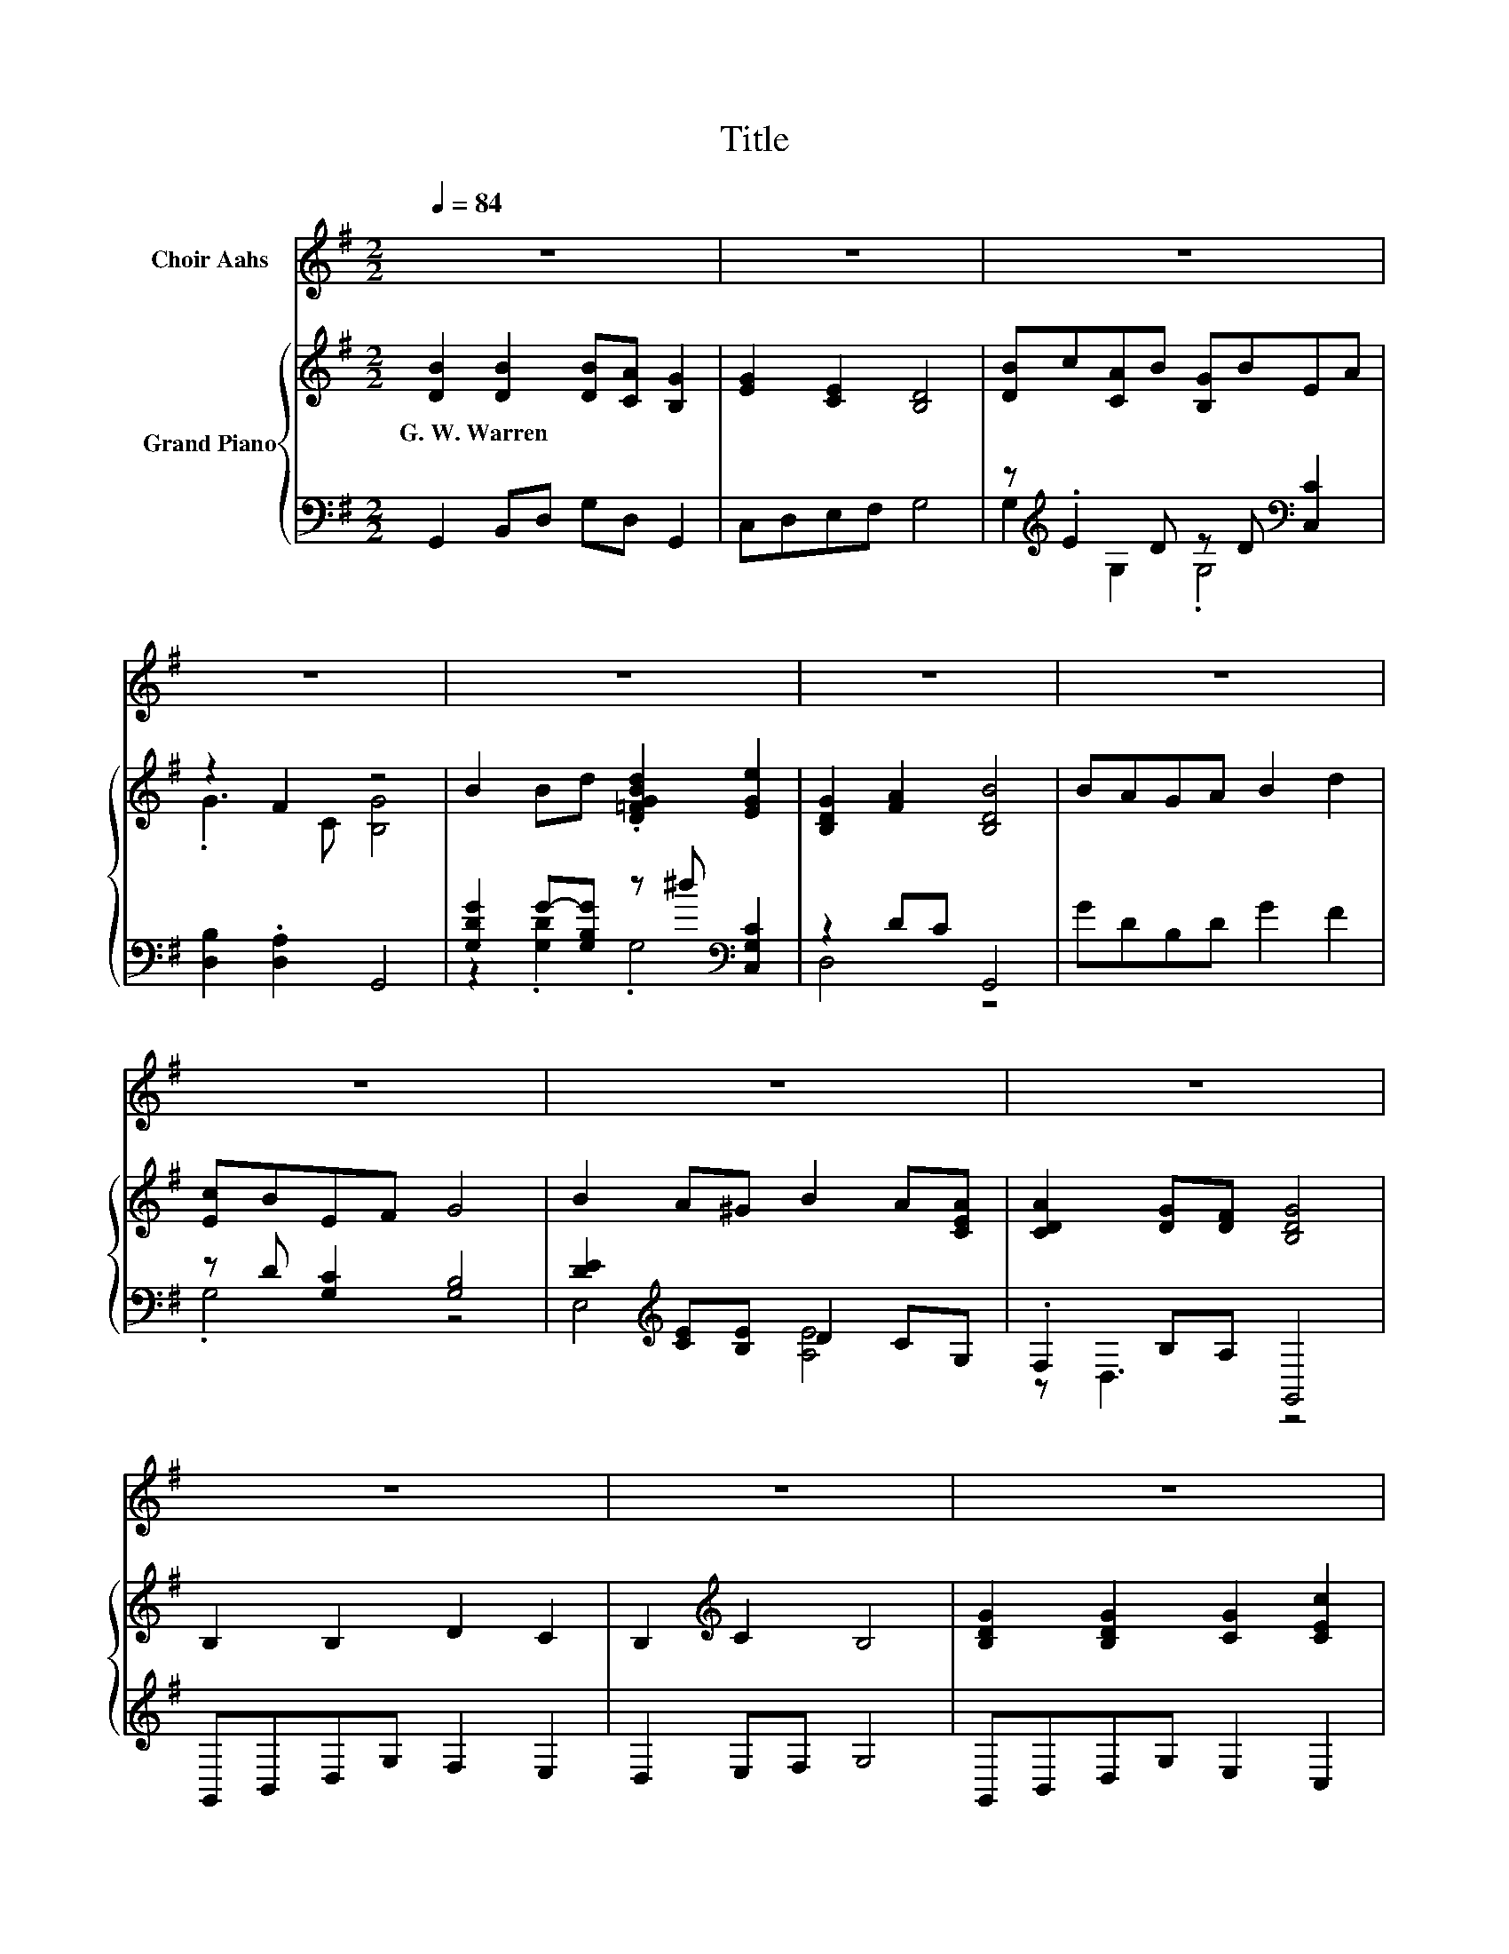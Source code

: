 X:1
T:Title
%%score ( 1 2 ) { ( 3 6 8 ) | ( 4 5 7 ) }
L:1/8
Q:1/4=84
M:2/2
K:G
V:1 treble nm="Choir Aahs"
V:2 treble 
V:3 treble nm="Grand Piano"
V:6 treble 
V:8 treble 
V:4 bass 
V:5 bass 
V:7 bass 
V:1
 z8 | z8 | z8 | z8 | z8 | z8 | z8 | z8 | z8 | z8 | z8 | z8 | z8 | %13
 z8[Q:1/4=83][Q:1/4=81][Q:1/4=80][Q:1/4=79][Q:1/4=77][Q:1/4=76][Q:1/4=75][Q:1/4=74][Q:1/4=72][Q:1/4=71][Q:1/4=70][Q:1/4=68][Q:1/4=67][Q:1/4=66][Q:1/4=64][Q:1/4=80] | %14
[M:5/4] z10 |[M:4/4] e2 dc c2 Bc | d=fed d2 c2 | e2 dc c2 Bc | d=fed c4 | e2 d^c d3 d | d2 cB c4 | %21
 e2 eg g=fed | c2 ed c4- | c<A- A<d- d<G- G<d- | (3d/d3/2e- e<.d B4- | B<B- B<B- B<B- B<B- | %26
 (3B/_B3/2=B- B2 d4- | %27
 (3d/d3/2c- c<A- (3A/c3/2B- B<G-[Q:1/4=79][Q:1/4=78][Q:1/4=76][Q:1/4=75][Q:1/4=74][Q:1/4=73][Q:1/4=72][Q:1/4=71][Q:1/4=69][Q:1/4=68][Q:1/4=67][Q:1/4=66][Q:1/4=65][Q:1/4=64][Q:1/4=62][Q:1/4=61] | %28
 (3G/F3/2G- G<.A G4- | G2 z2 z4[Q:1/4=84] | z8 | z8 | z8 | z8 | z8 | z8 | z8 | z8 | z8 | z8 | z8 | %41
 z8 | %42
[M:8/4] z16[Q:1/4=83][Q:1/4=81][Q:1/4=80][Q:1/4=79][Q:1/4=77][Q:1/4=76][Q:1/4=75][Q:1/4=74][Q:1/4=72][Q:1/4=71][Q:1/4=70][Q:1/4=68][Q:1/4=67][Q:1/4=66][Q:1/4=64][Q:1/4=80] |] %43
V:2
 x8 | x8 | x8 | x8 | x8 | x8 | x8 | x8 | x8 | x8 | x8 | x8 | x8 | x8 |[M:5/4] x10 |[M:4/4] x8 | %16
 x8 | x8 | x8 | x8 | x8 | x8 | x8 | x8 | z2 z z/ A/- A/ z/ z z2 | x8 | z2 z/ ^c3/2- c/ z/ z z2 | %27
 x8 | z2 z z/ B/- B/ z/ z z2 | x8 | x8 | x8 | x8 | x8 | x8 | x8 | x8 | x8 | x8 | x8 | x8 | x8 | %42
[M:8/4] x16 |] %43
V:3
 [DB]2 [DB]2 [DB][CA] [B,G]2 | [EG]2 [CE]2 [B,D]4 | [DB]c[CA]B [B,G]BEA | z2 F2 z4 | %4
w: G.~W.~Warren * * * *||||
 B2 Bd .[D=FGBd]2 [EGe]2 | [B,DG]2 [FA]2 [B,DB]4 | BAGA B2 d2 | [Ec]BEF G4 | B2 A^G B2 A[CEA] | %9
w: |||||
 [CDA]2 [DG][DF] [B,DG]4 | B,2 B,2 D2 C2 | B,2[K:treble] C2 B,4 | [B,DG]2 [B,DG]2 [CG]2 [CEc]2 | %13
w: ||||
 .[B,GB]2 .[CFA]2 [B,DG]4 |[M:5/4] z2 z2 z2 z E/G,/ =F/G,/.^F |[M:4/4] [Ge]2 z2 z4 | %16
w: |||
 [=FGd][FG=f][FGe][FGd] [FGd]2 [EGc]2 | [Ge]2 z2 z4 | [=FGd][FG=f][FGe][FGd] [Ec]4 | %19
w: |||
 [GAe]2 [GAd][GA^c] [=FAd]3 [FAd] | [=FGd]2 [FGc][FGB] [EGc]4 | [Ge]4 z4 | z8 | z8 | z8 | z8 | z8 | %27
w: ||||||||
 z8 | z8 | z8 | z8 | z8 | z8 | z8 | z8 | z8 | z4 G4- | G2 z2 z4 | z8 | z8[K:bass][K:treble] | z8 | %41
w: ||||||||||||||
 z8 |[M:8/4] z16 |] %43
w: ||
V:4
 G,,2 B,,D, G,D, G,,2 | C,D,E,F, G,4 | z[K:treble] .E2 D z D[K:bass] [C,C]2 | %3
 [D,B,]2 .[D,A,]2 G,,4 | [G,DG]2 G-[G,B,G] z ^d[K:bass] [C,G,C]2 | z2 DC G,,4 | GDB,D G2 F2 | %7
 z D [G,C]2 [G,B,]4 | [DE]2[K:treble] [CE][B,E] D2 CG, | .F,2 B,A, G,,4 | G,,B,,D,G, F,2 E,2 | %11
 D,2 E,F, G,4 | G,,B,,D,G, E,2 C,2 | z[K:treble] .d2 B[K:bass] G,,4 | %14
[M:5/4] z2 z4 C,/G,/.C .D^D/G,/ |[M:4/4] C,/G,/C/G,/ B,/G,/C/G,/ G,,/G,/C/G,/ G,,/G,/D/G,/ | %16
 G,,/G,/B,/G,/ G,,/G,/B,/G,/ C,/G,/C/G,/ C,/G,/C/G,/ | %17
 C,/G,/C/G,/ B,/G,/C/G,/ G,,/G,/C/G,/ G,,/G,/C/G,/ | %18
 A,,/G,/B,/G,/ G,,/G,/B,/G,/ C,/G,/C/G,/ C,/G,/C/G,/ | %19
 A,,/A,/C/A,/ A,,/A,/E/A,/ B,,/A,/D/A,/ D,/A,/D/A,/ | %20
 G,,/G,/B,/G,/ G,,/G,/D/G,/ C,/G,/C/G,/ C,/G,/C/G,/ | %21
 C,/G,/_B,/G,/ C,/G,/[CE]/G,/ =F,,/A,/D/A,/ F,,/A,/D/A,/ | z8[K:treble][K:bass] | %23
 z2 z/[K:treble] d3/2- d/ z/ z z/ d3/2- | d2 z2[K:bass] z4 | z8[K:treble] | z8 | z8[K:bass] | z8 | %29
 z8 | z8 | z8 | z4 G,,4- | G,,2 z2[K:treble] z4[K:bass] | z8 | z8[K:treble] | z8[K:bass] | %37
 z/ E,3/2- E,2- E,<[A,E]- [A,E]3/2 z/ | z8 | z8 | z8 | z8 | %42
[M:8/4] z2[K:treble] z z/ B/-B/ z/ z z2 z8 |] %43
V:5
 x8 | x8 | G,2[K:treble] G,2 .G,4[K:bass] | x8 | z2 .[G,D]2 .G,4[K:bass] | D,4 z4 | x8 | .G,4 z4 | %8
 E,4[K:treble] [A,E]4 | z D,3 z4 | x8 | x8 | x8 | D,2[K:treble] D,2[K:bass] z4 |[M:5/4] x10 | %15
[M:4/4] x8 | x8 | x8 | x8 | x8 | x8 | x8 | G,,/G,/C/G,/ z[K:treble] d[K:bass] (5:4:5C,G,CG,C,- | %23
 C,2 z2[K:treble] z4 | D,4[K:bass] [G,,D,G,]4- | %25
 [G,,D,G,]<[K:treble][G,DG]- [G,DG]<[G,DG]- [G,DG]<[F,DF]- [F,DF]<[F,DF]- | %26
 [F,DF]<[F,EF]- [F,EF]/ z/ z [B,D]4- | [B,D]<[CEA]- [CEA]<[K:bass][C,C]- [C,C]<[D,D]- [D,D]<[D,D] | %28
 [D,CD]2- (3[D,CD]/D,3/2-[D,B]- [G,,-D,B]2 G,,2 | x8 | z2 z z/ F,/- F,/ z/ z z2 | %31
 z2 z/ G,3/2- G,/ z/ z z2 | z2 z/ D,3/2- D,/ z/ z z2 | z4[K:treble] z/ G,3/2- G,/[K:bass] z/ z | %34
 D,6 z2 | x/3[K:treble] x23/3 | z2[K:bass] z/ C3/2- C/ z/ z z2 | %37
 z/ [DE]3/2- [DE]/ z/ z z/ D3/2- D/ z/ z | z2 z/ B,A,/- A,/ z/ z z2 | z4 z2 z/ E,3/2- | E,2 z2 z4 | %41
 x8 |[M:8/4] z2[K:treble] z/ D,->D, z/ z z2 z8 |] %43
V:6
 x8 | x8 | x8 | .G3 C [B,G]4 | x8 | x8 | x8 | x8 | x8 | x8 | x8 | x2[K:treble] x6 | x8 | x8 | %14
[M:5/4] x10 |[M:4/4] z .E[=FGd][EGc] [EGc]2 [FGB][FGc] | x8 | z .E[=FGd][EGc] [EGc]2 [FGB][FGc] | %18
 x8 | x8 | x8 | z .[CE] z [_Bcg] [Adg].[=FAd=f][FAe][FAd] | [EGc]2 .[=FGBe]2 [EGc]4- | %23
 [EGc]<[A,CDF]- [A,-C-DF-]2 [A,B,-CD-FG-]<[B,DG]- [B,DG]2- | %24
 (3[B,DG]/[D-F-d]3/2[DFe]- [DF-e]2 [D-FG-B-]2 [DGB]2- | [DGB]<B- B<B- B<B- B<B- | %26
 (3B/_B3/2=B- B2 d4- | (3d/d3/2c- c<[EA]- (3[EA]/[G-c]3/2[GB]- [GB]<G- | %28
 (3G/F3/2G- G<[CF]- [B,-CD-FG-]<[B,DG]- [B,DG]2- | %29
 [B,DG]<[DB]- [DB]<[DB]- (3[DB]/[DB]3/2[CA]- [CA]<[B,G]- | [B,G]<[EG]- [EG]/ z/ z [B,D]4- | %31
 (3[B,D]/[DB]3/2c- c/[CA]B/- (3B/[B,G]3/2B- B<.E | G2- (3G/F3/2-[CF]- [CF]2 z2 | %33
 B2- (3B/B3/2d- d<.d z/ [EGe]3/2- | [EGe]<[B,DG]- [B,DG]/ z/ z [B,DB]4- | %35
 (3[B,DB]/B3/2A- A/GA/- A<B- B<d- | (3d/[Ec]3/2B- B<.E z4 | B2- (3B/A3/2^G- G2 (3z/ A3/2[CE-A] | %38
 [C-D-EA-]2 (3[CDA]/[DG]3/2[DF-] [B,-D-FG-]2 [B,DG]2- | %39
 [B,DG]<[K:bass]B,- B,<B,- B,<D- D<[K:treble]C- | C<B,- B,/ z/ z B,4- | %41
 B,<[B,DG]- [B,DG]<[B,DG]- [B,DG]<[CG]- [CG]<[CEc]- |[M:8/4] [CEc]<.B z/ .A3/2 .[B,DG]8 z4 |] %43
V:7
 x8 | x8 | x[K:treble] x5[K:bass] x2 | x8 | x6[K:bass] x2 | x8 | x8 | x8 | x2[K:treble] x6 | x8 | %10
 x8 | x8 | x8 | x[K:treble] x3[K:bass] x4 |[M:5/4] x10 |[M:4/4] x8 | x8 | x8 | x8 | x8 | x8 | x8 | %22
 z2 G,,2[K:treble][K:bass] z4 | D,4[K:treble] D,4 | [A,C]6[K:bass] z2 | x/[K:treble] x15/2 | %26
 z2 z/ [F,EF]3/2- [F,EF]/ z/ z z2 | z4[K:bass] z2 z/ B,3/2- | B,2 z2 z4 | %29
 G,,2- (3G,,/B,,3/2D,- D,/G,D,/- D,<G,,- | (3G,,/C,3/2D,- D,<.E, G,4- | %31
 (3G,/G,3/2-[G,E]- [G,E]>D- (3D/G,3/2-[G,D]- [G,D]<[C,C]- | [C,C]<[D,B,]- [D,B,]<.A, z4 | %33
 [G,DG]2- (3[G,DG]/[K:treble][G,DG-]3/2[G,B,G]- [G,B,G]>^d- d<[K:bass][C,G,C]- | %34
 [C,G,C]2 (3z/ D3/2C- [G,,-C]2 G,,2- | (3G,,/[K:treble]G3/2D- D/B,D/- D<G- G<F- | %36
 (3F/[K:bass]G,3/2-[G,D]- [G,D]<G, [G,B,]4- | [G,B,]2 (3z/ [CE]3/2[B,E]- [B,E]2 (3z/ C3/2G,- | %38
 (3G,/F,3/2D,- D,2- [G,,-D,]2 G,,2- | (3G,,/G,,3/2B,,- B,,/D,G,/- G,<F,- F,/ z/ z | %40
 D,2- (3D,/E,3/2F,- [F,G,-]2 G,2- | (3G,/G,,3/2B,,- B,,/D,G,/- G,<E,- E,<C,- | %42
[M:8/4] (3C,/[K:treble]D,3/2-[D,d]- [D,d]2 .G,,8 z4 |] %43
V:8
 x8 | x8 | x8 | x8 | x8 | x8 | x8 | x8 | x8 | x8 | x8 | x2[K:treble] x6 | x8 | x8 |[M:5/4] x10 | %15
[M:4/4] x8 | x8 | x8 | x8 | x8 | x8 | x8 | x8 | z/ A3/2- A/ z/ z z4 | z2 z/ dA/- A/ z/ z z2 | x8 | %26
 z2 z/ [_B^c]3/2- [Bc]/ z/ z z2 | x8 | z2 z/ .[DA]3/2 z4 | x8 | z2 z/ [CE]3/2- [CE]/ z/ z z2 | %31
 z4 z2 z z/ A/- | A2 z2 [B,G]4- | [B,G]2 z2 z/ [D=FGB]3/2- [DFGB]/ z/ z | %34
 z2 z/ [FA]3/2- [FA]/ z/ z z2 | x8 | z2 z z/ F/- F/ z/ z z2 | z4 z/ B3/2- B/ z/ z | x8 | %39
 x/[K:bass] x6[K:treble] x3/2 | z2 z/ C3/2- C/ z/ z z2 | x8 | %42
[M:8/4] z/ [B,G]->[B,G][CF]->[CF] z/ z z2 z8 |] %43

